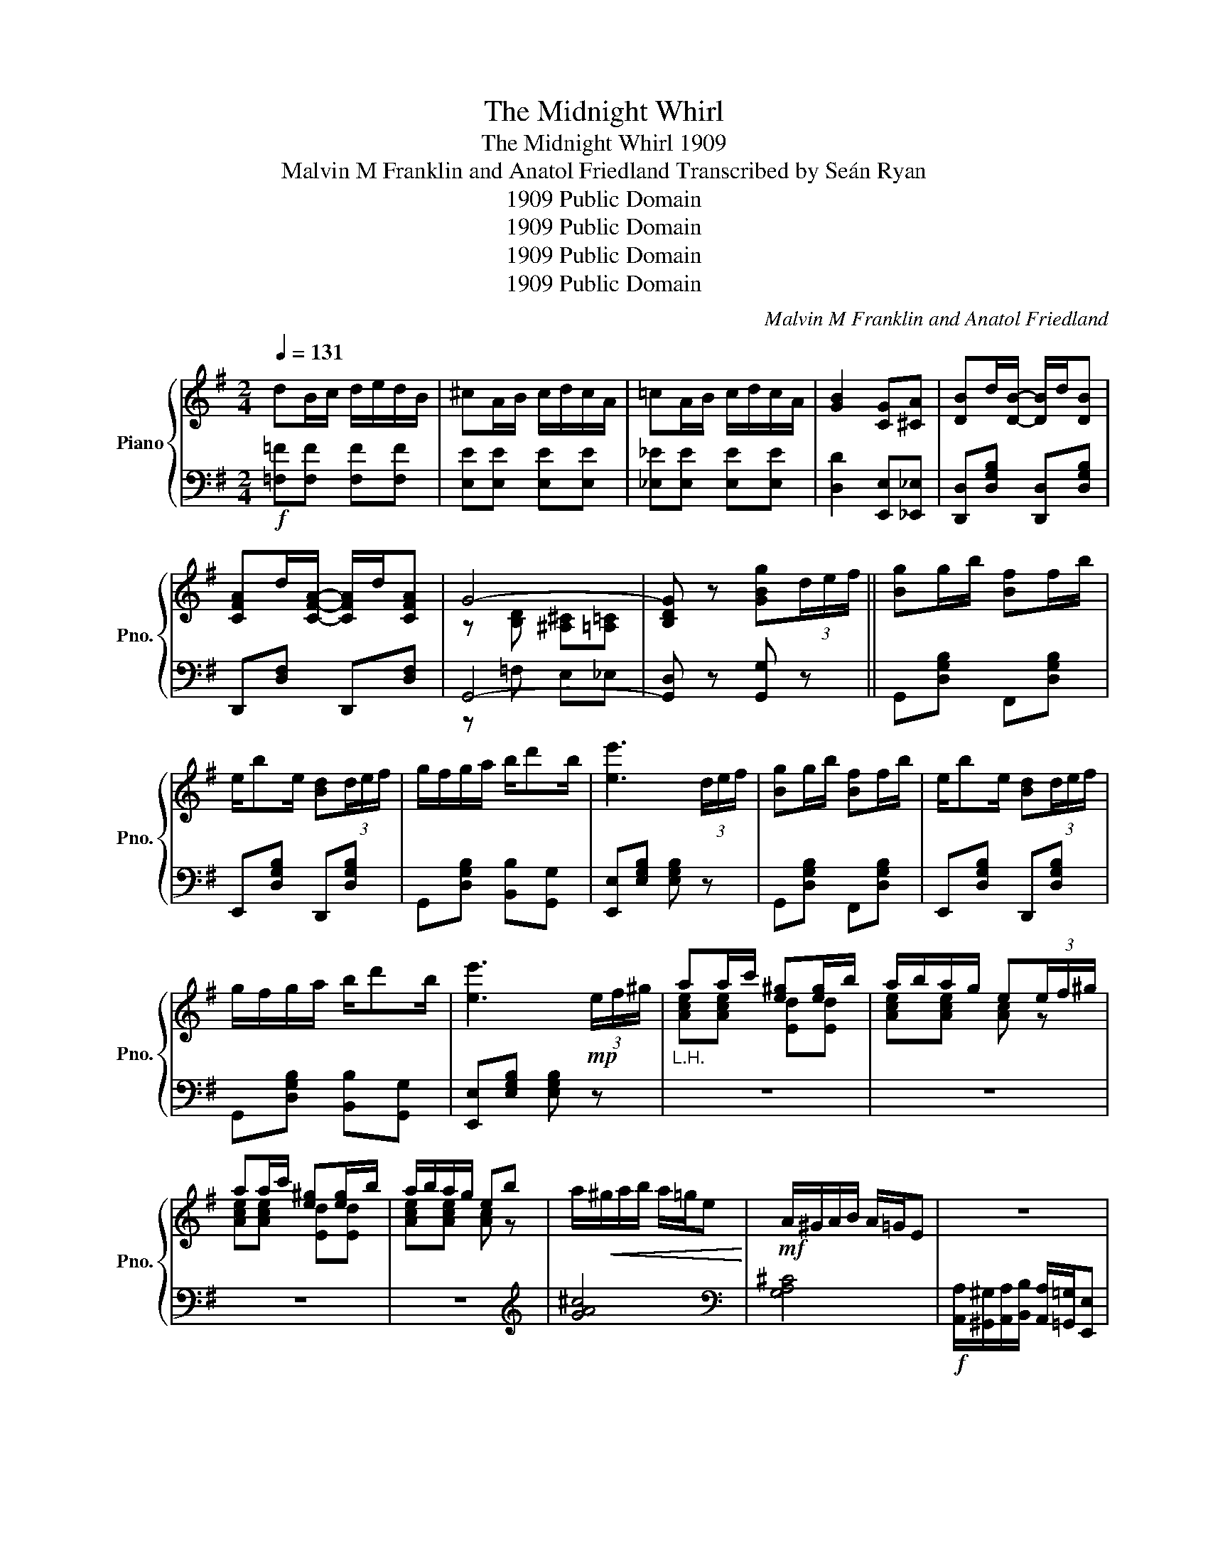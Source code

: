 X:1
T:The Midnight Whirl
T:The Midnight Whirl 1909
T:Malvin M Franklin and Anatol Friedland Transcribed by Seán Ryan 
T:1909 Public Domain
T:1909 Public Domain
T:1909 Public Domain
T:1909 Public Domain
C:Malvin M Franklin and Anatol Friedland
Z:1909 Public Domain
%%score { ( 1 3 ) | ( 2 4 ) }
L:1/8
Q:1/4=131
M:2/4
K:G
V:1 treble nm="Piano" snm="Pno."
V:3 treble 
V:2 bass 
V:4 bass 
V:1
 dB/c/ d/e/d/B/ | ^cA/B/ c/d/c/A/ | =cA/B/ c/d/c/A/ | [GB]2 [CG][^CA] | [DB]d/[DB]/- [DB]/d/[DB] | %5
 [CFA]d/[CFA]/- [CFA]/d/[CFA] | G4- | [B,DG] z [GBg](3d/e/f/ || [Bg]g/b/ [Bf]f/b/ | %9
 e/be/ [Bd](3d/e/f/ | g/f/g/a/ b/d'b/ | [ee']3 (3d/e/f/ | [Bg]g/b/ [Bf]f/b/ | e/be/ [Bd](3d/e/f/ | %14
 g/f/g/a/ b/d'b/ | [ee']3!mp! (3e/f/^g/ |"_L.H." aa/c'/ [e^g][eg]/b/ | a/b/a/g/ e(3e/f/^g/ | %18
 aa/c'/ [e^g][eg]/b/ | a/b/a/g/ eb | a/!<(!^g/a/b/ a/=g/e!<)! |!mf! A/^G/A/B/ A/=G/E | z4 | %23
 z2 [DFAd](3d/e/f/ | [Bg]g/b/ [Bf]f/b/ | e/be/ [Bd](3d/e/f/ | g/f/g/a/ b/d'b/ | [ee']3 (3d/e/f/ | %28
 [Bg]g/b/ [Bf]f/b/ | e/be/ [Bd](3d/e/f/ | g/f/g/a/ b/d'b/ | [ee']3!mp! (3e/f/^g/ | %32
"_L.H." aa/c'/ [e^g][eg]/b/ | a/b/a/g/ e(3e/f/^g/ | aa/c'/ [e^g][eg]/b/ | a/b/a/g/ e!f!e | %36
 [G=Bd] [GBe]2 [GBd] | B2 A2 | G4- | [B,DG] z [GBdg] z |: .[B,E].^D/.E/- E/.D/.E | %41
 [G,G][B,E] [A,A][CE] | [B,B][^A,^A]/[B,B]/- [B,B]/[A,A]/[B,B] | [GBe]4 | z ^A/B/- B/A/B | G2 A2 | %46
 B4- | B4 | z c/B/ c/B/c | [Dd][GB] [B,B][^DA] |1 GF/G/- G/F/G | F2 G2 | z G/F/ G/F/G | %53
 [^CE]2 [CA]2 | z F E_E | D^D EF :|2 z ^D/E/- E/D/E | G[C_E] A[CE] | [DGB]4 | [CFA]4 | G4 | %61
 G z [GBdg](3d/e/f/ ||!f! [Bg]g/b/ [Bf]f/b/ | e/be/ [Bd](3d/e/f/ | g/f/g/a/ b/d'b/ | %65
 [ee']3 (3d/e/f/ | [Bg]g/b/ [Bf]f/b/ | e/be/ [Bd](3d/e/f/ | g/f/g/a/ b/d'b/ | %69
 [ee']3!mp! (3e/f/^g/ |"_L.H." aa/c'/ [e^g][eg]/b/ | a/b/a/g/ e(3e/f/^g/ | aa/c'/ [e^g][eg]/b/ | %73
 a/b/a/g/ e!f!e | [G=Bd] [GBe]2 [GBd] | B2 A2 | G4- | [B,DG] z [GBdg] z || %78
[K:C]!mf! [EGc]2 [EGd][EGe]- | [EGe][EGd] [EGc]2 | B4 | [=DE^G]4 | [=FA]2 [FB][Fc]- | %83
 [Fc][FB] [FA]2 |[K:C] G4 | [CE]4 | [DF]2 [FG][FA]- | [FA][FG] [=B,F]2 | E4 | [Ac]4 | %90
 [^FA]2 [FB][Fc]- | [Fc][^FB] [FA]2 | G4 | G4 |!f! [EGc]2 [EGd][EGe]- | [EGe][EGd] [EGc]2 | B4 | %97
 [=DE^G]4 | [=FA]2 [FB][Fc]- | [Fc][FB] [FA]2 | G4 | [CE]4 | [DF]2 [FG][FA]- | [FA][FG] [=B,F]2 | %104
!ff! E4 | [Ac]4 | [^FA]2 [Fc][Fd]- | [Fd][=FB] [FG]2 | c4- | [CEc] z [CEGc] z || %110
"_L.H."!f! ge/^f/ g/a/g/e/ | ^fc'/f/- f/c'/f | =fd/e/ f/g/f/d/ | ec'/e/- e/c'/e | GA/B/- B/A/G | %115
 Bc/d/- d/c/B |!ff! [Gg][Bfb] [Afa][_Af_a] | g^g/a/- a/_b/=b |[Q:1/4=134] [egc']2 [egd'][ege']- | %119
 [ege'][egd'] [egc']2 | [Bb]4 | [^Gde^g]4 | [Afa]2 [Bfb][cfc']- | [cfc'][Bfb] [Afa]2 | [Gg]4 | %125
 [EGe]4 | [Fdf]2 [Gdg][Afa]- | [Afa][Gfg] [FBf]2 | [Ee]4 | [cc']4 | [A^fa]2 [Bfb][cfc']- | %131
 [cfc'][B^fb] [Afa]2 | g4- | g4 |!ff! [cegc']2 [egd'][ege']- | [ege'][egd'] [cegc']2 | [Bb]4 | %137
 [^Gde^g]4 | [Afa]2 [Bfb][cfc']- | [cfc'][Bfb] [Afa]2 | [Gg]4 | [EGe]4 | [Fdf]2 [Gdg][Afa]- | %143
 [Afa][Gfg] [FBf]2 | [Ee]4 | [Acc']4 | [^fa]2 [fac'][fd']- | [fd'][=fb] [fg]2 | [cc']4 | %149
 [CEc] z [cegc'] z |] %150
V:2
!f! [=F,=F][F,F] [F,F][F,F] | [E,E][E,E] [E,E][E,E] | [_E,_E][E,E] [E,E][E,E] | %3
 [D,D]2 [E,,E,][_E,,_E,] | [D,,D,][D,G,B,] [D,,D,][D,G,B,] | D,,[D,F,] D,,[D,F,] | G,,4- | %7
 [G,,D,] z [G,,G,] z || G,,[D,G,B,] F,,[D,G,B,] | E,,[D,G,B,] D,,[D,G,B,] | %10
 G,,[D,G,B,] [B,,B,][G,,G,] | [E,,E,][E,G,B,] [E,G,B,] z | G,,[D,G,B,] F,,[D,G,B,] | %13
 E,,[D,G,B,] D,,[D,G,B,] | G,,[D,G,B,] [B,,B,][G,,G,] | [E,,E,][E,G,B,] [E,G,B,] z | z4 | z4 | z4 | %19
 z4 |[K:treble] [GA^c]4 |[K:bass] [G,A,^C]4 | %22
!f! [A,,A,]/[^G,,^G,]/[A,,A,]/[B,,B,]/ [A,,A,]/[=G,,=G,]/[E,,E,] | [D,,D,] z [D,,D,] z | %24
 G,,[D,G,B,] F,,[D,G,B,] | E,,[D,G,B,] D,,[D,G,B,] | G,,[D,G,B,] [B,,B,][G,,G,] | %27
 [E,,E,][E,G,B,] [E,G,B,] z | G,,[D,G,B,] F,,[D,G,B,] | E,,[D,G,B,] D,,[D,G,B,] | %30
 G,,[D,G,B,] [B,,B,][G,,G,] | [E,,E,][E,G,B,] [E,G,B,] z | z4 | z4 | z4 | z3 [^C,^C] | %36
 [D,D] [D,D]2 [D,D] | [A,,A,]2 [D,,D,]2 | G,,4- | [G,,D,] z [G,,G,] z |: E,^D,/E,/- E,/D,/E, | %41
 [E,,E,] z [E,,E,] z | [E,,E,] z [B,,,B,,] z | z [B,,B,] [G,,G,][E,,E,] | %44
 [G,,G,][D,G,B,] B,,[D,G,B,] | G,,G, C,G, | z .[D,,D,] .[E,,E,].[F,,F,] | %47
 [G,,G,][F,,F,] [E,,E,][D,,D,] | [C,,C,][E,G,C] [C,,C,][E,G,C] | [B,,,B,,]2 [F,,F,]2 |1 %50
 [E,,E,][E,G,] [B,,,B,,][E,G,] | [^D,,^D,]2 [E,,E,]2 | [E,,E,][G,A,] A,,[G,A,] | %53
 E,,[E,G,A,] A,,[E,G,A,] | z [D,,D,] [E,,E,][^E,,^E,] | [F,,F,][=F,,=F,] [E,,E,][D,,D,] :|2 %56
 [E,,E,][E,A,] [E,,E,][E,A,] | [_E,,_E,][G,A,] [E,,E,][G,A,] | [D,,D,][G,,G,] [F,,F,][E,,E,] | %59
 [D,,D,][C,,C,] [B,,,B,,][A,,,A,,] | z =F, E,_E, | D, z [G,,G,] z || G,,[D,G,B,] F,,[D,G,B,] | %63
 E,,[D,G,B,] D,,[D,G,B,] | G,,[D,G,B,] [B,,B,][G,,G,] | [E,,E,][E,G,B,] [E,G,B,] z | %66
 G,,[D,G,B,] F,,[D,G,B,] | E,,[D,G,B,] D,,[D,G,B,] | G,,[D,G,B,] [B,,B,][G,,G,] | %69
 [E,,E,][E,G,B,] [E,G,B,] z | z4 | z4 | z4 | z3 [^C,^C] | [D,D] [D,D]2 [D,D] | [A,,A,]2 [D,,D,]2 | %76
 G,,4- | [G,,D,] z [G,,G,] z ||[K:C] C,[E,G,C] G,,[E,G,C] | C,[E,G,C] G,,[E,G,C] | %80
 ^G,,[E,^G,B,] E,,[E,G,B,] | z [E,,E,] [^F,,^F,][^G,,^G,] | [=F,,=F,][F,A,C] C,[F,A,C] | %83
 F,[A,C] C,[F,A,C] |[K:C] E,G, G,,[E,G,] | z [G,,G,] [E,,E,][C,,C,] | [B,,,B,,][F,G,] G,,[F,G,B,] | %87
 B,,[F,G,] G,,[F,G,] |!<(! [C,,C,]2 [B,,,B,,]2 | [A,,,A,,]!<)!B,, A,,=G,, | %90
 ^F,,[D,^F,C] D,[F,A,C] | A,,[D,^F,C] D,D |[K:treble]!mf! [B,DF][B,DF] [B,DF][B,DF] | %93
 [CDF][CDF] [B,DF][B,DF] |[K:bass] C,[E,G,C] G,,[E,G,C] | C,[E,G,C] G,,[E,G,C] | %96
 ^G,,[E,^G,B,] E,,[E,G,B,] | z [E,,E,] [^F,,^F,][^G,,^G,] | [F,,F,][F,A,C] C,[F,A,C] | %99
 F,[A,C] C,[F,A,C] | E,G, G,,[E,G,] | z [G,,G,] [E,,E,][C,,C,] | [B,,,B,,][F,G,] G,,[F,G,B,] | %103
 B,,[F,G,] G,,[F,G,] | [C,,C,]2 [B,,,B,,]2 | [A,,,A,,]B,, A,,=G,, | ^F,,[D,^F,C] D,[F,A,C] | %107
 G,,[F,G,B,] G,,[F,G,B,] | C,4- | [C,G,] z [C,,C,] z || z4 | z4 | z4 | z4 | B,A,/G,/- G,/A,/B, | %115
 G,A,/B,/- B,/A,/G, | [G,B,][G,,G,] [A,,A,][_B,,_B,] | %117
 [=B,,=B,][_B,,_B,]/[A,,A,]/- [A,,A,]/[_A,,_A,]/[G,,G,] | C,[E,G,C] G,,[E,G,C] | %119
 C,[E,G,C] G,,[E,G,C] | ^G,,[E,^G,B,] E,,[E,G,B,] | z [E,,E,] [^F,,^F,][^G,,^G,] | %122
 [F,,F,][F,A,C] C,[F,A,C] | F,[A,C] C,[F,A,C] | [E,,E,][E,G,C] [C,,C,][E,G,C] | %125
 z [G,,G,] [E,,E,][C,,C,] | [B,,,B,,][F,G,] G,,[F,G,B,] | B,,[F,G,B,] G,,[F,G,B,] | %128
!<(! [C,,C,]2 [B,,,B,,]2 |!ff! [A,,,A,,]!<)![B,,B,] [A,,A,][=G,,G,] | %130
 [^F,,^F,][D,F,C] [D,,D,][F,A,C] | A,,[D,^F,C] [D,,D,][D,F,D] | %132
[K:treble]!f! [B,DF][B,DF] [B,DF][B,DF] | [CDF][CDF] [B,DF][G,,G,] |[K:bass] C,[E,G,C] G,,[E,G,C] | %135
 C,[E,G,C] G,,[E,G,C] | ^G,,[E,^G,D] E,,[E,G,D] | z [E,,E,] [^F,,^F,][^G,,^G,] | %138
 [F,,F,][F,A,C] C,[F,A,C] | F,[A,C] C,[F,A,C] | [E,,E,][E,G,C] [C,,C,][E,G,C] | %141
 z [G,,G,] [E,,E,][C,,C,] | [B,,,B,,][F,G,B,] G,,[F,G,B,] | B,,[F,G,] G,,[F,G,B,] | %144
 [C,,C,]2 [B,,,B,,]2 | [A,,A,][E,,E,] [C,,C,][A,,,A,,] | [D,,D,][^F,A,C] [D,,D,][F,A,C] | %147
 G,,[F,G,B,] G,,[F,G,B,] | C,4- | [C,G,] z [C,,C,] z |] %150
V:3
 x4 | x4 | x4 | x4 | x4 | x4 | z [B,D] [^A,^C][=A,=C] | x4 || x4 | x4 | x4 | x4 | x4 | x4 | x4 | %15
 x4 | [Ace][Ace] [Ed][Ed] | [Ace][Ace] [Ac] z | [Ace][Ace] [Ed][Ed] | [Ace][Ace] [Ac] z | x4 | x4 | %22
 x4 | x4 | x4 | x4 | x4 | x4 | x4 | x4 | x4 | x4 | [Ace][Ace] [Ed][Ed] | [Ace][Ace] [Ac] z | %34
 [Ace][Ace] [Ed][Ed] | [Ace][Ace] [Ac][G_B] | x4 | z [^CG] z [=CF] | z [B,D] [^A,^C][=A,=C] | x4 |: %40
 x4 | x4 | x4 | x4 | [Dd]4 | z [B,D] z [C_E] | x4 | x4 | [Ee]4 | x4 |1 x4 | z [B,^D] z [B,E] | %52
 [^CB]4 | x4 | [=CA]4- | [CA]4 :|2 [CA]4 | x4 | x4 | x4 | B,[B,D] [^A,^C]=C | [G,B,] z z2 || x4 | %63
 x4 | x4 | x4 | x4 | x4 | x4 | x4 | [Ace][Ace] [Ed][Ed] | [Ace][Ace] [Ac] z | [Ace][Ace] [Ed][Ed] | %73
 [Ace][Ace] [Ac][G_B] | x4 | z [^CG] z [=CF] | z [B,D] [^A,^C][=A,=C] | x4 ||[K:C] x4 | x4 | %80
 z ^D/E/- E/D/E | x4 | x4 | x4 |[K:C] z B,/C/- C/B,/C | x4 | x4 | x4 | z [G,C] z [^G,D] | %89
 z!f! ^D/E/- E/D/E | x4 | x4 | z/ A/B/G/ A<B | z/ A/B/G/ A<B | x4 | x4 | z ^D/E/- E/D/E | x4 | x4 | %99
 x4 | z B,/C/- C/B,/C | x4 | x4 | x4 | z [G,C] z [^G,D] | z ^D/E/- E/D/E | x4 | x4 | %108
 z [EG] [^D^F][=D=F] | x4 || [C_B][CB] [CB][CB] | [CA][CA] [CA][CA] | [C_A][CA] [CA][CA] | %113
 [CG][CG] [CG][CG] | F4 | F4 | x4 | x4 | x4 | x4 | z ^d/e/- e/d/e | x4 | x4 | x4 | z B/c/- c/B/c | %125
 x4 | x4 | x4 | z [Gc] z [^Gd] | z ^d/e/- e/d/e | x4 | x4 | G/A/B/G/ A<B | G/A/B/G/ A<B | x4 | x4 | %136
 z ^d/e/- e/d/e | x4 | x4 | x4 | z B/c/- c/B/c | x4 | x4 | x4 | z [Gc] z [^Gd] | z ^d/e/- e/d/e | %146
 x4 | x4 | z [EG] [^D^F][=D=F] | x4 |] %150
V:4
 x4 | x4 | x4 | x4 | x4 | x4 | z =F, E,_E, | x4 || x4 | x4 | x4 | x4 | x4 | x4 | x4 | x4 | x4 | %17
 x4 | x4 | x4 |[K:treble] x4 |[K:bass] x4 | x4 | x4 | x4 | x4 | x4 | x4 | x4 | x4 | x4 | x4 | x4 | %33
 x4 | x4 | x4 | x4 | x4 | z =F, E,_E, | x4 |: E,,2 B,,,2 | x4 | x4 | x4 | x4 | x4 | x4 | x4 | x4 | %49
 x4 |1 x4 | x4 | x4 | x4 | x4 | x4 :|2 x4 | x4 | x4 | x4 | G,,4 | x4 || x4 | x4 | x4 | x4 | x4 | %67
 x4 | x4 | x4 | x4 | x4 | x4 | x4 | x4 | x4 | z =F, E,_E, | x4 ||[K:C] x4 | x4 | x4 | x4 | x4 | %83
 x4 |[K:C] x4 | x4 | x4 | x4 | x4 | x4 | x4 | x4 |[K:treble] x4 | x4 |[K:bass] x4 | x4 | x4 | x4 | %98
 x4 | x4 | x4 | x4 | x4 | x4 | x4 | x4 | x4 | x4 | z _B, A,_A, | x4 || x4 | x4 | x4 | x4 | D4 | %115
 D4 | x4 | x4 | x4 | x4 | x4 | x4 | x4 | x4 | x4 | x4 | x4 | x4 | x4 | x4 | x4 | x4 | %132
[K:treble] x4 | x4 |[K:bass] x4 | x4 | x4 | x4 | x4 | x4 | x4 | x4 | x4 | x4 | x4 | x4 | x4 | x4 | %148
 z _B, A,_A, | x4 |] %150


